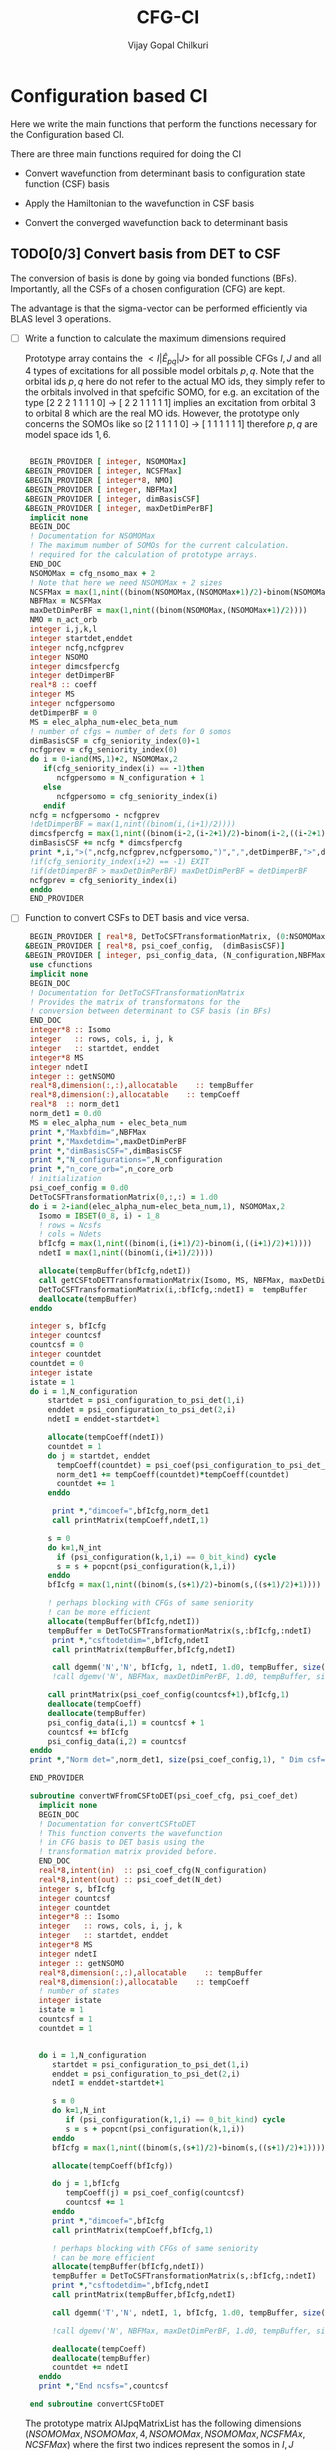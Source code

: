 # -*- mode:org -*-
#+TITLE: CFG-CI
#+AUTHOR: Vijay Gopal Chilkuri
#+FILE: configurations.org
#+EMAIL: vijay.gopal.c@gmail.com
#+OPTIONS: toc:t
#+LATEX_CLASS: article
#+LATEX_HEADER: \usepackage{tabularx}
#+LATEX_HEADER: \usepackage{braket}
#+LATEX_HEADER: \usepackage{minted}

* Configuration based CI

Here we write the main functions that perform the functions necessary for
the Configuration based CI.

There are three main functions required for doing the CI

- Convert wavefunction from determinant basis to configuration state function (CSF) basis

- Apply the Hamiltonian to the wavefunction in CSF basis

- Convert the converged wavefunction back to determinant basis

** TODO[0/3] Convert basis from DET to CSF

The conversion of basis is done by going via bonded functions (BFs).
Importantly, all the CSFs of a chosen configuration (CFG) are kept.

The advantage is that the sigma-vector can be performed efficiently
via BLAS level 3 operations.


- [ ] Write a function to calculate the maximum dimensions required

  Prototype array contains the \( <I|\hat{E}_{pq}|J> \) for all possible
  CFGs \( I, J\) and all \(4\) types of excitations for all possible model
  orbitals \(p,q\). Note that the orbital ids \(p,q\) here do not refer to
  the actual MO ids, they simply refer to the orbitals involved in that spefcific
  SOMO, for e.g. an excitation of the type [2 2 2 1 1 1 1 0] -> [ 2 2 1 1 1 1 1]
  implies an excitation from orbital \(3\) to orbital \(8\) which are the real MO ids.
  However, the prototype only concerns the SOMOs like so [2 1 1 1 1 0] -> [ 1 1 1 1 1 1]
  therefore \(p,q\) are model space ids \(1,6\).

  #+begin_src f90 :main no :tangle configurations_sigma_vector.irp.f

  BEGIN_PROVIDER [ integer, NSOMOMax]
 &BEGIN_PROVIDER [ integer, NCSFMax]
 &BEGIN_PROVIDER [ integer*8, NMO]
 &BEGIN_PROVIDER [ integer, NBFMax]
 &BEGIN_PROVIDER [ integer, dimBasisCSF]
 &BEGIN_PROVIDER [ integer, maxDetDimPerBF]
  implicit none
  BEGIN_DOC
  ! Documentation for NSOMOMax
  ! The maximum number of SOMOs for the current calculation.
  ! required for the calculation of prototype arrays.
  END_DOC
  NSOMOMax = cfg_nsomo_max + 2
  ! Note that here we need NSOMOMax + 2 sizes
  NCSFMax = max(1,nint((binom(NSOMOMax,(NSOMOMax+1)/2)-binom(NSOMOMax,((NSOMOMax+1)/2)+1)))) ! TODO: NCSFs for MS=0
  NBFMax = NCSFMax
  maxDetDimPerBF = max(1,nint((binom(NSOMOMax,(NSOMOMax+1)/2))))
  NMO = n_act_orb
  integer i,j,k,l
  integer startdet,enddet
  integer ncfg,ncfgprev
  integer NSOMO
  integer dimcsfpercfg
  integer detDimperBF
  real*8 :: coeff
  integer MS
  integer ncfgpersomo
  detDimperBF = 0
  MS = elec_alpha_num-elec_beta_num
  ! number of cfgs = number of dets for 0 somos
  dimBasisCSF = cfg_seniority_index(0)-1
  ncfgprev = cfg_seniority_index(0)
  do i = 0-iand(MS,1)+2, NSOMOMax,2
     if(cfg_seniority_index(i) == -1)then
        ncfgpersomo = N_configuration + 1
     else
        ncfgpersomo = cfg_seniority_index(i)
     endif
  ncfg = ncfgpersomo - ncfgprev
  !detDimperBF = max(1,nint((binom(i,(i+1)/2))))
  dimcsfpercfg = max(1,nint((binom(i-2,(i-2+1)/2)-binom(i-2,((i-2+1)/2)+1))))
  dimBasisCSF += ncfg * dimcsfpercfg
  print *,i,">(",ncfg,ncfgprev,ncfgpersomo,")",",",detDimperBF,">",dimcsfpercfg, " | dimbas= ", dimBasisCSF
  !if(cfg_seniority_index(i+2) == -1) EXIT
  !if(detDimperBF > maxDetDimPerBF) maxDetDimPerBF = detDimperBF
  ncfgprev = cfg_seniority_index(i)
  enddo
  END_PROVIDER
  #+end_src

- [ ] Function to convert CSFs to DET basis and vice versa.

  #+begin_src f90 :main no :tangle configurations_sigma_vector.irp.f
  BEGIN_PROVIDER [ real*8, DetToCSFTransformationMatrix, (0:NSOMOMax,NBFMax,maxDetDimPerBF)]
 &BEGIN_PROVIDER [ real*8, psi_coef_config,  (dimBasisCSF)]
 &BEGIN_PROVIDER [ integer, psi_config_data, (N_configuration,NBFMax)]
  use cfunctions
  implicit none
  BEGIN_DOC
  ! Documentation for DetToCSFTransformationMatrix
  ! Provides the matrix of transformatons for the
  ! conversion between determinant to CSF basis (in BFs)
  END_DOC
  integer*8 :: Isomo
  integer   :: rows, cols, i, j, k
  integer   :: startdet, enddet
  integer*8 MS
  integer ndetI
  integer :: getNSOMO
  real*8,dimension(:,:),allocatable    :: tempBuffer
  real*8,dimension(:),allocatable    :: tempCoeff
  real*8  :: norm_det1
  norm_det1 = 0.d0
  MS = elec_alpha_num - elec_beta_num
  print *,"Maxbfdim=",NBFMax
  print *,"Maxdetdim=",maxDetDimPerBF
  print *,"dimBasisCSF=",dimBasisCSF
  print *,"N_configurations=",N_configuration
  print *,"n_core_orb=",n_core_orb
  ! initialization
  psi_coef_config = 0.d0
  DetToCSFTransformationMatrix(0,:,:) = 1.d0
  do i = 2-iand(elec_alpha_num-elec_beta_num,1), NSOMOMax,2
    Isomo = IBSET(0_8, i) - 1_8
    ! rows = Ncsfs
    ! cols = Ndets
    bfIcfg = max(1,nint((binom(i,(i+1)/2)-binom(i,((i+1)/2)+1))))
    ndetI = max(1,nint((binom(i,(i+1)/2))))

    allocate(tempBuffer(bfIcfg,ndetI))
    call getCSFtoDETTransformationMatrix(Isomo, MS, NBFMax, maxDetDimPerBF, tempBuffer)
    DetToCSFTransformationMatrix(i,:bfIcfg,:ndetI) =  tempBuffer
    deallocate(tempBuffer)
  enddo

  integer s, bfIcfg
  integer countcsf
  countcsf = 0
  integer countdet
  countdet = 0
  integer istate
  istate = 1
  do i = 1,N_configuration
      startdet = psi_configuration_to_psi_det(1,i)
      enddet = psi_configuration_to_psi_det(2,i)
      ndetI = enddet-startdet+1

      allocate(tempCoeff(ndetI))
      countdet = 1
      do j = startdet, enddet
        tempCoeff(countdet) = psi_coef(psi_configuration_to_psi_det_data(j), istate)
        norm_det1 += tempCoeff(countdet)*tempCoeff(countdet)
        countdet += 1
      enddo

       print *,"dimcoef=",bfIcfg,norm_det1
       call printMatrix(tempCoeff,ndetI,1)

      s = 0
      do k=1,N_int
        if (psi_configuration(k,1,i) == 0_bit_kind) cycle
        s = s + popcnt(psi_configuration(k,1,i))
      enddo
      bfIcfg = max(1,nint((binom(s,(s+1)/2)-binom(s,((s+1)/2)+1))))

      ! perhaps blocking with CFGs of same seniority
      ! can be more efficient
      allocate(tempBuffer(bfIcfg,ndetI))
      tempBuffer = DetToCSFTransformationMatrix(s,:bfIcfg,:ndetI)
       print *,"csftodetdim=",bfIcfg,ndetI
       call printMatrix(tempBuffer,bfIcfg,ndetI)

       call dgemm('N','N', bfIcfg, 1, ndetI, 1.d0, tempBuffer, size(tempBuffer,1), tempCoeff, size(tempCoeff,1), 0.d0, psi_coef_config(countcsf+1), size(psi_coef_config,1))
       !call dgemv('N', NBFMax, maxDetDimPerBF, 1.d0, tempBuffer, size(tempBuffer,1), tempCoeff, 1, 0.d0, psi_coef_config(countcsf), 1)

      call printMatrix(psi_coef_config(countcsf+1),bfIcfg,1)
      deallocate(tempCoeff)
      deallocate(tempBuffer)
      psi_config_data(i,1) = countcsf + 1
      countcsf += bfIcfg
      psi_config_data(i,2) = countcsf
  enddo
  print *,"Norm det=",norm_det1, size(psi_coef_config,1), " Dim csf=", countcsf

  END_PROVIDER

  subroutine convertWFfromCSFtoDET(psi_coef_cfg, psi_coef_det)
    implicit none
    BEGIN_DOC
    ! Documentation for convertCSFtoDET
    ! This function converts the wavefunction
    ! in CFG basis to DET basis using the
    ! transformation matrix provided before.
    END_DOC
    real*8,intent(in)  :: psi_coef_cfg(N_configuration)
    real*8,intent(out) :: psi_coef_det(N_det)
    integer s, bfIcfg
    integer countcsf
    integer countdet
    integer*8 :: Isomo
    integer   :: rows, cols, i, j, k
    integer   :: startdet, enddet
    integer*8 MS
    integer ndetI
    integer :: getNSOMO
    real*8,dimension(:,:),allocatable    :: tempBuffer
    real*8,dimension(:),allocatable    :: tempCoeff
    ! number of states
    integer istate
    istate = 1
    countcsf = 1
    countdet = 1


    do i = 1,N_configuration
       startdet = psi_configuration_to_psi_det(1,i)
       enddet = psi_configuration_to_psi_det(2,i)
       ndetI = enddet-startdet+1

       s = 0
       do k=1,N_int
          if (psi_configuration(k,1,i) == 0_bit_kind) cycle
          s = s + popcnt(psi_configuration(k,1,i))
       enddo
       bfIcfg = max(1,nint((binom(s,(s+1)/2)-binom(s,((s+1)/2)+1))))

       allocate(tempCoeff(bfIcfg))

       do j = 1,bfIcfg
          tempCoeff(j) = psi_coef_config(countcsf)
          countcsf += 1
       enddo
       print *,"dimcoef=",bfIcfg
       call printMatrix(tempCoeff,bfIcfg,1)

       ! perhaps blocking with CFGs of same seniority
       ! can be more efficient
       allocate(tempBuffer(bfIcfg,ndetI))
       tempBuffer = DetToCSFTransformationMatrix(s,:bfIcfg,:ndetI)
       print *,"csftodetdim=",bfIcfg,ndetI
       call printMatrix(tempBuffer,bfIcfg,ndetI)

       call dgemm('T','N', ndetI, 1, bfIcfg, 1.d0, tempBuffer, size(tempBuffer,1), tempCoeff, size(tempCoeff,1), 0.d0, psi_coef_det(countdet), size(psi_coef_det,1))

       !call dgemv('N', NBFMax, maxDetDimPerBF, 1.d0, tempBuffer, size(tempBuffer,1), tempCoeff, 1, 0.d0, psi_coef_config(countcsf), 1)

       deallocate(tempCoeff)
       deallocate(tempBuffer)
       countdet += ndetI
    enddo
    print *,"End ncsfs=",countcsf

  end subroutine convertCSFtoDET
  #+end_src

  The prototype matrix AIJpqMatrixList has the following dimensions
  \(\left(NSOMOMax, NSOMOMax, 4, NSOMOMax, NSOMOMax,NCSFMAx,NCSFMax\right)\) where the first two
  indices represent the somos in \(I,J\) followed by the type of excitation and
  finally the two model space orbitals \(p,q\).

  The dimensions for each Isomo, Jsomo pair are precalculated and stored in the AIJpqMatrixDimsList
  variable which is provided here.


  #+begin_src f90 :main no :tangle configurations_sigma_vector.irp.f
  BEGIN_PROVIDER [ integer, AIJpqMatrixDimsList, (0:NSOMOMax,0:NSOMOMax,4,NSOMOMax,NSOMOMax,2)]
 &BEGIN_PROVIDER [ integer, rowsmax]
 &BEGIN_PROVIDER [ integer, colsmax]
  use cfunctions
  implicit none
  BEGIN_DOC
  ! Documentation for AIJpqMatrixList
  ! The prototype matrix containing the <I|E_{pq}|J>
  ! matrices for each I,J somo pair and orb ids.
  END_DOC
  integer i,j,k,l
  integer*8 Isomo, Jsomo, tmpsomo
  Isomo = 0
  Jsomo = 0
  integer rows, cols
  rows = -1
  cols = -1
  integer*8 MS
  MS = elec_alpha_num-elec_beta_num
  integer nsomomin
  nsomomin = elec_alpha_num-elec_beta_num
  rowsmax = 0
  colsmax = 0
  print *,"NSOMOMax = ",NSOMOMax
  !allocate(AIJpqMatrixDimsList(NSOMOMax,NSOMOMax,4,NSOMOMax,NSOMOMax,2))
  ! Type
  ! 1. SOMO -> SOMO
  !print *,"Doing SOMO->SOMO"
  do i = 2-iand(nsomomin,1), NSOMOMax, 2
     Isomo = ISHFT(1_8,i)-1
     do j = i-2,i-2, 2
        Jsomo = ISHFT(1_8,j)-1
        if(j .GT. NSOMOMax .OR. j .LT. 0) then
           cycle
        end if
        do k = 1,i
           do l = 1,i
              ! Define Jsomo
              if(k.NE.l)then
                 Jsomo = IBCLR(Isomo, k-1)
                 Jsomo = IBCLR(Jsomo, l-1)
              else
                 Isomo = ISHFT(1_8,i)-1
                 Jsomo = ISHFT(1_8,j)-1
              endif

              call getApqIJMatrixDims(Isomo,           &
                   Jsomo, &
                   MS,                       &
                   rows,                     &
                   cols)
              !print *, i,j,k,l,">",Isomo,Jsomo,">",rows, cols
              if(rowsmax .LT. rows) then
                 rowsmax = rows
              end if
              if(colsmax .LT. cols) then
                 colsmax = cols
              end if
              ! i -> j
              AIJpqMatrixDimsList(i,j,1,k,l,1) = rows
              AIJpqMatrixDimsList(i,j,1,k,l,2) = cols
           end do
        end do
     end do
  end do
  ! Type
  ! 2. DOMO -> VMO
  !print *,"Doing DOMO->VMO"
  do i = 0+iand(nsomomin,1), NSOMOMax, 2
     Isomo = ISHFT(1_8,i)-1
     tmpsomo = ISHFT(1_8,i+2)-1
     do j = i+2,i+2, 2
        Jsomo = ISHFT(1_8,j)-1
        if(j .GT. NSOMOMax .OR. j .LT. 0) then
           cycle
        end if
        do k = 1,j
           do l = 1,j
              if(k .NE. l) then
              Isomo = IBCLR(tmpsomo,k-1)
              Isomo = IBCLR(Isomo,l-1)

              ! Define Jsomo
              Jsomo = ISHFT(1_8,i)-1;
              else
                 Isomo = ISHFT(1_8,i)-1
                 Jsomo = ISHFT(1_8,j)-1
              endif

              call getApqIJMatrixDims(Isomo,           &
                   Jsomo, &
                   MS,                       &
                   rows,                     &
                   cols)
              !print *, i,j,k,l,">",Isomo,Jsomo,">",rows, cols
              if(rowsmax .LT. rows) then
                 rowsmax = rows
              end if
              if(colsmax .LT. cols) then
                 colsmax = cols
              end if
              ! i -> j
              AIJpqMatrixDimsList(i,j,2,k,l,1) = rows
              AIJpqMatrixDimsList(i,j,2,k,l,2) = cols
           end do
        end do
     end do
  end do
  ! Type
  ! 3. DOMO -> SOMO
  !print *,"Doing DOMO->SOMO"
  do i = 2-iand(nsomomin,1), NSOMOMax, 2
     Isomo = ISHFT(1_8,i)-1
     do j = i,i, 2
        Jsomo = ISHFT(1_8,j)-1
        if(j .GT. NSOMOMax .OR. j .LE. 0) then
           cycle
        end if
        do k = 1,i
           do l = 1,i
              if(k.NE.l)then
              Isomo = ISHFT(1_8,i+1)-1
              Isomo = IBCLR(Isomo,k)
              Jsomo = ISHFT(1_8,j+1)-1
              Jsomo = IBCLR(Jsomo,l)
              else
                 Isomo = ISHFT(1_8,i)-1
                 Jsomo = ISHFT(1_8,j)-1
              endif
              call getApqIJMatrixDims(Isomo,           &
                   Jsomo, &
                   MS,                       &
                   rows,                     &
                   cols)
              !print *, i,j,k,l,">",Isomo,Jsomo,">",rows, cols
              if(rowsmax .LT. rows) then
                 rowsmax = rows
              end if
              if(colsmax .LT. cols) then
                 colsmax = cols
              end if
              ! i -> j
              AIJpqMatrixDimsList(i,j,3,k,l,1) = rows
              AIJpqMatrixDimsList(i,j,3,k,l,2) = cols
           end do
        end do
     end do
  end do
  ! Type
  ! 4. SOMO -> VMO
  !print *,"Doing SOMO->VMO"
  do i = 2-iand(nsomomin,1), NSOMOMax, 2
     do j = i,i, 2
        if(j .GT. NSOMOMax .OR. j .LE. 0) then
           cycle
        end if
        do k = 1,i
           do l = 1,i
              if(k.NE.l)then
              Isomo = ISHFT(1_8,i+1)-1
              Isomo = IBCLR(Isomo,k)
              Jsomo = ISHFT(1_8,j+1)-1
              Jsomo = IBCLR(Jsomo,l)
              else
                 Isomo = ISHFT(1_8,i)-1
                 Jsomo = ISHFT(1_8,j)-1
              endif
              call getApqIJMatrixDims(Isomo,           &
                   Jsomo, &
                   MS,                       &
                   rows,                     &
                   cols)
              !print *, i,j,k,l,">",Isomo,Jsomo,">",rows, cols
              if(rowsmax .LT. rows) then
                 rowsmax = rows
              end if
              if(colsmax .LT. cols) then
                 colsmax = cols
              end if
              ! i -> j
              AIJpqMatrixDimsList(i,j,4,k,l,1) = rows
              AIJpqMatrixDimsList(i,j,4,k,l,2) = cols
           end do
        end do
     end do
  end do
  print *,"Rowsmax=",rowsmax," Colsmax=",colsmax
  END_PROVIDER

  #+end_src

- [ ] Read the transformation matrix based on the number of SOMOs

  We go through all the possible SOMOs and build the matrix-elements \(<I|E_{pq}|I>\) and
  store it in the AIJpq container.

  #+begin_src f90 :main no :tangle configurations_sigma_vector.irp.f
  BEGIN_PROVIDER [ real*8, AIJpqContainer, (0:NSOMOMax,0:NSOMOMax,4,NSOMOMax,NSOMOMax,NBFMax,NBFMax)]
  use cfunctions
  implicit none
  BEGIN_DOC
  ! Documentation for AIJpqMatrixList
  ! The prototype matrix containing the <I|E_{pq}|J>
  ! matrices for each I,J somo pair and orb ids.
  !
  ! Due to the different types of excitations which
  ! include DOMOs and VMOs two prototype DOMOs and two
  ! prototype VMOs are needed. Therefore
  ! the 4th and 5th dimensions are NSOMOMax+4 and NSOMOMax+4
  ! respectively.
  !
  ! The type of excitations are ordered as follows:
  ! Type 1 - SOMO -> SOMO
  ! Type 2 - DOMO -> VMO
  ! Type 3 - SOMO -> VMO
  ! Type 4 - DOMO -> SOMO
  END_DOC
  integer i,j,k,l, orbp, orbq, ri, ci
  orbp = 0
  orbq = 0
  integer*8 Isomo, Jsomo, tmpsomo
  Isomo = 0
  Jsomo = 0
  integer rows, cols
  rows = -1
  cols = -1
  integer*8 MS
  MS = 0
  touch AIJpqMatrixDimsList
  real*8,dimension(:,:),allocatable :: meMatrix
  integer maxdim
  !maxdim = max(rowsmax,colsmax)
  ! allocate matrix
  allocate(meMatrix(rowsmax,colsmax))
  !print *,"rowsmax =",rowsmax," colsmax=",colsmax
  !print *,"NSOMOMax = ",NSOMOMax
  !allocate(AIJpqMatrixDimsList(NSOMOMax,NSOMOMax,4,NSOMOMax,NSOMOMax,2))
  ! Type
  ! 1. SOMO -> SOMO
  print *,"Doing SOMO -> SOMO"
  do i = 2, NSOMOMax, 2
     Isomo = ISHFT(1_8,i)-1
     do j = i-2,i-2, 2
        if(j .GT. NSOMOMax .OR. j .LT. 0) cycle
        !print *,"i,j=",i,j
        do k = 1,i
           do l = 1,i

              ! Define Jsomo
              if(k .NE. l) then
                 Jsomo = IBCLR(Isomo, k-1)
                 Jsomo = IBCLR(Jsomo, l-1)
              else
                 Isomo = ISHFT(1_8,i)-1
                 Jsomo = ISHFT(1_8,j)-1
              endif

              !print *,"k,l=",k,l
              !call debug_spindet(Jsomo,1)
              !call debug_spindet(Isomo,1)

              AIJpqContainer(i,j,1,k,l,:,:) = 0.0d0
              call getApqIJMatrixDims(Isomo,           &
                   Jsomo, &
                   MS,                       &
                   rows,                     &
                   cols)

              orbp = k
              orbq = l
              ! fill matrix
              call getApqIJMatrixDriver(Isomo,           &
                   Jsomo, &
                   orbp,                     &
                   orbq,                     &
                   MS,                       &
                   NMO,                      &
                   meMatrix,                 &
                   rows,                     &
                   cols)
             print *, i,j,k,l,">",Isomo,Jsomo,">",rows, cols,">",rowsmax,colsmax
             call printMatrix(meMatrix,rows,cols)
              ! i -> j
             do ri = 1,rows
                 do ci = 1,cols
                    AIJpqContainer(i,j,1,k,l,ri,ci) = meMatrix(ri, ci)
                 end do
              end do
           end do
        end do
     end do
  end do
  ! Type
  ! 2. DOMO -> VMO
  !print *,"Doing DOMO -> VMO"
  do i = 0, NSOMOMax, 2
     Isomo = ISHFT(1_8,i)-1
     tmpsomo = ISHFT(1_8,i+2)-1
     do j = i+2,i+2, 2
        if(j .GT. NSOMOMax .OR. j .LE. 0) cycle
        Jsomo = ISHFT(1_8,j)-1
        do k = 1,j
           do l = 1,j
              if(k .NE. l) then
                 Isomo = IBCLR(tmpsomo,k-1)
                 Isomo = IBCLR(Isomo,l-1)
                 ! Define Jsomo
                 Jsomo = ISHFT(1_8,j)-1;
              else
                 Isomo = ISHFT(1_8,j)-1
                 Isomo = IBCLR(Isomo,1-1)
                 Isomo = IBCLR(Isomo,j-1)
                 Jsomo = ISHFT(1_8,j)-1
              endif

              !print *,"k,l=",k,l
              !call debug_spindet(Jsomo,1)
              !call debug_spindet(Isomo,1)

              !AIJpqContainer(i,j,2,k,l,:,:) = 0.0d0
              call getApqIJMatrixDims(Isomo,           &
                   Jsomo, &
                   MS,                       &
                   rows,                     &
                   cols)

              orbp = k
              orbq = l
              ! fill matrix
              call getApqIJMatrixDriver(Isomo,           &
                   Jsomo, &
                   orbp,                     &
                   orbq,                     &
                   MS,                       &
                   NMO,                      &
                   meMatrix,                 &
                   rows,                     &
                   cols)
             !print *, i,j,k,l,">",Isomo,Jsomo,">",rows, cols,">",rowsmax,colsmax
              ! i -> j
             do ri = 1,rows
                 do ci = 1,cols
                    AIJpqContainer(i,j,2,k,l,ri,ci) = meMatrix(ri, ci)
                 end do
              end do
           end do
        end do
     end do
  end do
  ! Type
  ! 3. SOMO -> VMO
  !print *,"Doing SOMO -> VMO"
  do i = 2, NSOMOMax, 2
     Isomo = ISHFT(1_8,i)-1
     do j = i,i, 2
        Jsomo = ISHFT(1_8,j)-1
        if(j .GT. NSOMOMax .OR. j .LE. 0) cycle
        do k = 1,i
           do l = 1,i
              if(k .NE. l) then
              Isomo = ISHFT(1_8,i+1)-1
              Isomo = IBCLR(Isomo,k)
              Jsomo = ISHFT(1_8,j+1)-1
              Jsomo = IBCLR(Jsomo,l)
              else
                 Isomo = ISHFT(1_8,i)-1
                 Jsomo = ISHFT(1_8,j)-1
              endif

              !print *,"k,l=",k,l
              !call debug_spindet(Jsomo,1)
              !call debug_spindet(Isomo,1)

              AIJpqContainer(i,j,3,k,l,:,:) = 0.0d0
              call getApqIJMatrixDims(Isomo,           &
                   Jsomo, &
                   MS,                       &
                   rows,                     &
                   cols)

              orbp = k
              orbq = l
              ! fill matrix
              call getApqIJMatrixDriver(Isomo,           &
                   Jsomo, &
                   orbp,                     &
                   orbq,                     &
                   MS,                       &
                   NMO,                      &
                   meMatrix,                 &
                   rows,                     &
                   cols)
             !print *, i,j,k,l,">",Isomo,Jsomo,">",rows, cols,">",rowsmax,colsmax
              ! i -> j
             do ri = 1,rows
                 do ci = 1,cols
                    AIJpqContainer(i,j,3,k,l,ri,ci) = meMatrix(ri, ci)
                 end do
              end do
           end do
        end do
     end do
  end do
  ! Type
  ! 4. DOMO -> SOMO
  !print *,"Doing DOMO -> SOMO"
  do i = 2, NSOMOMax, 2
     Isomo = ISHFT(1_8,i)-1
     do j = i,i, 2
        Jsomo = ISHFT(1_8,i)-1
        if(j .GT. NSOMOMax .OR. j .LE. 0) cycle
        do k = 1,i
           do l = 1,i
              if(k .NE. l) then
              Isomo = ISHFT(1_8,i+1)-1
              Isomo = IBCLR(Isomo,k)
              Jsomo = ISHFT(1_8,j+1)-1
              Jsomo = IBCLR(Jsomo,l)
              else
                 Isomo = ISHFT(1_8,i)-1
                 Jsomo = ISHFT(1_8,j)-1
              endif

              AIJpqContainer(i,j,4,k,l,:,:) = 0.0d0
              call getApqIJMatrixDims(Isomo,           &
                   Jsomo, &
                   MS,                       &
                   rows,                     &
                   cols)

              orbp = k
              orbq = l
              ! fill matrix
              call getApqIJMatrixDriver(Isomo,           &
                   Jsomo, &
                   orbp,                     &
                   orbq,                     &
                   MS,                       &
                   NMO,                      &
                   meMatrix,                 &
                   rows,                     &
                   cols)
             !print *, i,j,k,l,">",Isomo,Jsomo,">",rows, cols,">",rowsmax,colsmax
              ! i -> j
             do ri = 1,rows
                 do ci = 1,cols
                    AIJpqContainer(i,j,4,k,l,ri,ci) = meMatrix(ri, ci)
                 end do
              end do
           end do
        end do
     end do
  end do
  END_PROVIDER
  #+end_src

- [ ] Perform the conversion by matrix-vector BLAS level 2 call

- [ ] Function to generate protype SOMOs with ex i,j

  #+begin_src fortran
      subroutine getExSOMOJ(Isomo, Jsomo, i, j,extype)
      implicit none
      !BEGIN_DOC
      !! Documentation for getExSOMOJ
      !! returns the result of a spcified type of excitation on
      !! a given Isomo.
      !END_DOC
      integer*8,intent(in) :: Isomo
      integer*8,intent(out) :: Jsomo
      integer   :: i,j,extype
      Jsomo = IBCLR(Isomo,i-1)
      Jsomo = IBCLR(Jsomo,j-1)
      end subroutine

      program main
      implicit none
      integer*8 ::Isomo
      integer*8 ::Jsomo
      integer :: i
      integer :: j
      integer :: extype
      Isomo=127
      i=1
      j=6
      extype = 1
      call getExSOMOJ(Isomo, Jsomo, i, j, extype)
      print *,Jsomo
      print *,3_8
      print *,IBCLR(3,1-1)
      print *,IBCLR(IBCLR(3,1-1),2-1)
      end program
  #+end_src

  #+RESULTS:
| 94 |
|  3 |
|  2 |
|  0 |
